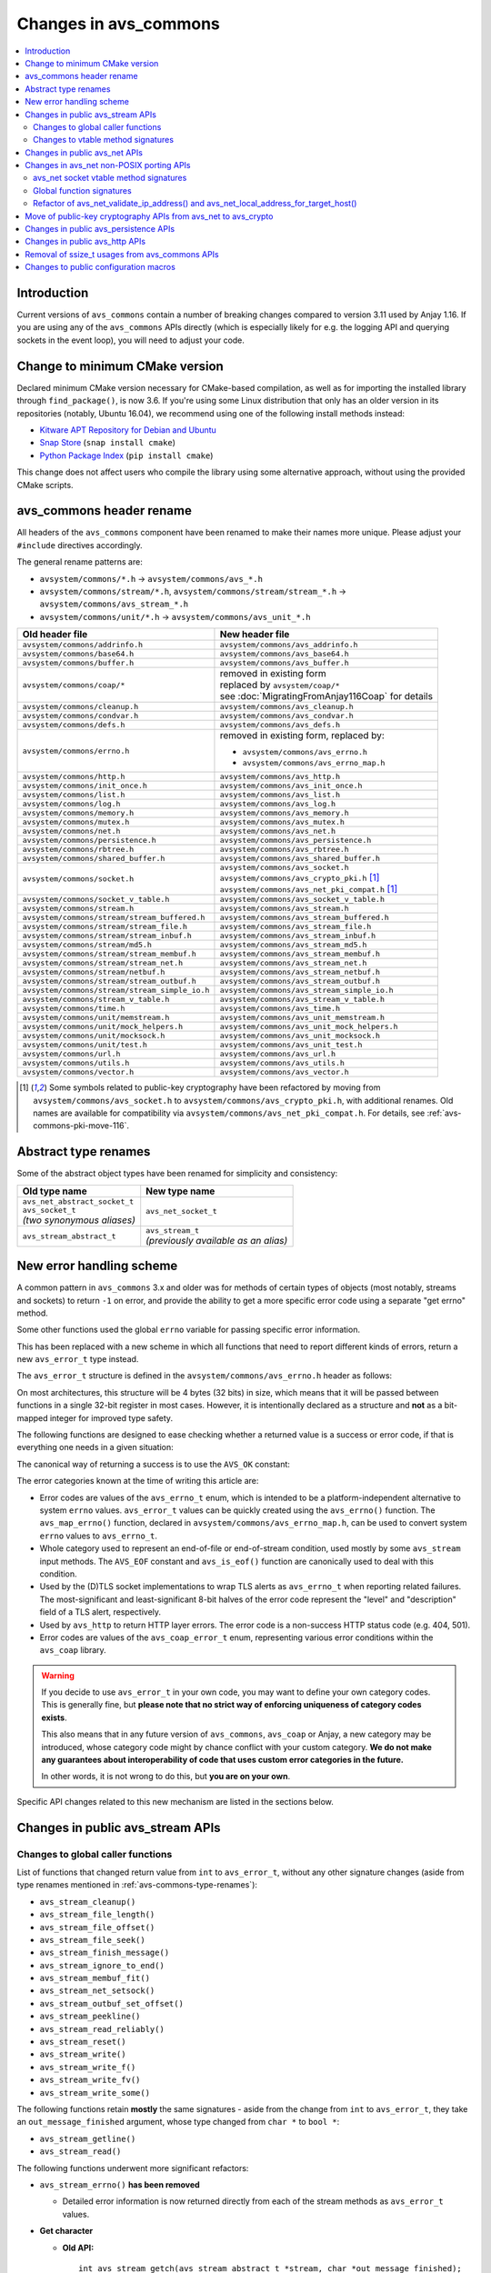 ..
   Copyright 2017-2021 AVSystem <avsystem@avsystem.com>

   Licensed under the Apache License, Version 2.0 (the "License");
   you may not use this file except in compliance with the License.
   You may obtain a copy of the License at

       http://www.apache.org/licenses/LICENSE-2.0

   Unless required by applicable law or agreed to in writing, software
   distributed under the License is distributed on an "AS IS" BASIS,
   WITHOUT WARRANTIES OR CONDITIONS OF ANY KIND, either express or implied.
   See the License for the specific language governing permissions and
   limitations under the License.

Changes in avs_commons
======================

.. contents:: :local:

.. highlight:: c

Introduction
------------

Current versions of ``avs_commons`` contain a number of breaking changes
compared to version 3.11 used by Anjay 1.16. If you are using any of the
``avs_commons`` APIs directly (which is especially likely for e.g. the logging
API and querying sockets in the event loop), you will need to adjust your code.

Change to minimum CMake version
-------------------------------

Declared minimum CMake version necessary for CMake-based compilation, as well as
for importing the installed library through ``find_package()``, is now 3.6. If
you're using some Linux distribution that only has an older version in its
repositories (notably, Ubuntu 16.04), we recommend using one of the following
install methods instead:

* `Kitware APT Repository for Debian and Ubuntu <https://apt.kitware.com/>`_
* `Snap Store <https://snapcraft.io/cmake>`_ (``snap install cmake``)
* `Python Package Index <https://pypi.org/project/cmake/>`_
  (``pip install cmake``)

This change does not affect users who compile the library using some alternative
approach, without using the provided CMake scripts.

avs_commons header rename
-------------------------

All headers of the ``avs_commons`` component have been renamed to make their
names more unique. Please adjust your ``#include`` directives accordingly.

The general rename patterns are:

* ``avsystem/commons/*.h`` → ``avsystem/commons/avs_*.h``
* ``avsystem/commons/stream/*.h``, ``avsystem/commons/stream/stream_*.h`` →
  ``avsystem/commons/avs_stream_*.h``
* ``avsystem/commons/unit/*.h`` → ``avsystem/commons/avs_unit_*.h``


+------------------------------------------------+-----------------------------------------------------+
| Old header file                                | New header file                                     |
+================================================+=====================================================+
| ``avsystem/commons/addrinfo.h``                | ``avsystem/commons/avs_addrinfo.h``                 |
+------------------------------------------------+-----------------------------------------------------+
| ``avsystem/commons/base64.h``                  | ``avsystem/commons/avs_base64.h``                   |
+------------------------------------------------+-----------------------------------------------------+
| ``avsystem/commons/buffer.h``                  | ``avsystem/commons/avs_buffer.h``                   |
+------------------------------------------------+-----------------------------------------------------+
| ``avsystem/commons/coap/*``                    | | removed in existing form                          |
|                                                | | replaced by ``avsystem/coap/*``                   |
|                                                | | see :doc:`MigratingFromAnjay116Coap` for details  |
+------------------------------------------------+-----------------------------------------------------+
| ``avsystem/commons/cleanup.h``                 | ``avsystem/commons/avs_cleanup.h``                  |
+------------------------------------------------+-----------------------------------------------------+
| ``avsystem/commons/condvar.h``                 | ``avsystem/commons/avs_condvar.h``                  |
+------------------------------------------------+-----------------------------------------------------+
| ``avsystem/commons/defs.h``                    | ``avsystem/commons/avs_defs.h``                     |
+------------------------------------------------+-----------------------------------------------------+
| ``avsystem/commons/errno.h``                   | removed in existing form, replaced by:              |
|                                                |                                                     |
|                                                | - ``avsystem/commons/avs_errno.h``                  |
|                                                | - ``avsystem/commons/avs_errno_map.h``              |
+------------------------------------------------+-----------------------------------------------------+
| ``avsystem/commons/http.h``                    | ``avsystem/commons/avs_http.h``                     |
+------------------------------------------------+-----------------------------------------------------+
| ``avsystem/commons/init_once.h``               | ``avsystem/commons/avs_init_once.h``                |
+------------------------------------------------+-----------------------------------------------------+
| ``avsystem/commons/list.h``                    | ``avsystem/commons/avs_list.h``                     |
+------------------------------------------------+-----------------------------------------------------+
| ``avsystem/commons/log.h``                     | ``avsystem/commons/avs_log.h``                      |
+------------------------------------------------+-----------------------------------------------------+
| ``avsystem/commons/memory.h``                  | ``avsystem/commons/avs_memory.h``                   |
+------------------------------------------------+-----------------------------------------------------+
| ``avsystem/commons/mutex.h``                   | ``avsystem/commons/avs_mutex.h``                    |
+------------------------------------------------+-----------------------------------------------------+
| ``avsystem/commons/net.h``                     | ``avsystem/commons/avs_net.h``                      |
+------------------------------------------------+-----------------------------------------------------+
| ``avsystem/commons/persistence.h``             | ``avsystem/commons/avs_persistence.h``              |
+------------------------------------------------+-----------------------------------------------------+
| ``avsystem/commons/rbtree.h``                  | ``avsystem/commons/avs_rbtree.h``                   |
+------------------------------------------------+-----------------------------------------------------+
| ``avsystem/commons/shared_buffer.h``           | ``avsystem/commons/avs_shared_buffer.h``            |
+------------------------------------------------+-----------------------------------------------------+
| ``avsystem/commons/socket.h``                  | | ``avsystem/commons/avs_socket.h``                 |
|                                                | | ``avsystem/commons/avs_crypto_pki.h`` [#pki]_     |
|                                                | | ``avsystem/commons/avs_net_pki_compat.h`` [#pki]_ |
+------------------------------------------------+-----------------------------------------------------+
| ``avsystem/commons/socket_v_table.h``          | ``avsystem/commons/avs_socket_v_table.h``           |
+------------------------------------------------+-----------------------------------------------------+
| ``avsystem/commons/stream.h``                  | ``avsystem/commons/avs_stream.h``                   |
+------------------------------------------------+-----------------------------------------------------+
| ``avsystem/commons/stream/stream_buffered.h``  | ``avsystem/commons/avs_stream_buffered.h``          |
+------------------------------------------------+-----------------------------------------------------+
| ``avsystem/commons/stream/stream_file.h``      | ``avsystem/commons/avs_stream_file.h``              |
+------------------------------------------------+-----------------------------------------------------+
| ``avsystem/commons/stream/stream_inbuf.h``     | ``avsystem/commons/avs_stream_inbuf.h``             |
+------------------------------------------------+-----------------------------------------------------+
| ``avsystem/commons/stream/md5.h``              | ``avsystem/commons/avs_stream_md5.h``               |
+------------------------------------------------+-----------------------------------------------------+
| ``avsystem/commons/stream/stream_membuf.h``    | ``avsystem/commons/avs_stream_membuf.h``            |
+------------------------------------------------+-----------------------------------------------------+
| ``avsystem/commons/stream/stream_net.h``       | ``avsystem/commons/avs_stream_net.h``               |
+------------------------------------------------+-----------------------------------------------------+
| ``avsystem/commons/stream/netbuf.h``           | ``avsystem/commons/avs_stream_netbuf.h``            |
+------------------------------------------------+-----------------------------------------------------+
| ``avsystem/commons/stream/stream_outbuf.h``    | ``avsystem/commons/avs_stream_outbuf.h``            |
+------------------------------------------------+-----------------------------------------------------+
| ``avsystem/commons/stream/stream_simple_io.h`` | ``avsystem/commons/avs_stream_simple_io.h``         |
+------------------------------------------------+-----------------------------------------------------+
| ``avsystem/commons/stream_v_table.h``          | ``avsystem/commons/avs_stream_v_table.h``           |
+------------------------------------------------+-----------------------------------------------------+
| ``avsystem/commons/time.h``                    | ``avsystem/commons/avs_time.h``                     |
+------------------------------------------------+-----------------------------------------------------+
| ``avsystem/commons/unit/memstream.h``          | ``avsystem/commons/avs_unit_memstream.h``           |
+------------------------------------------------+-----------------------------------------------------+
| ``avsystem/commons/unit/mock_helpers.h``       | ``avsystem/commons/avs_unit_mock_helpers.h``        |
+------------------------------------------------+-----------------------------------------------------+
| ``avsystem/commons/unit/mocksock.h``           | ``avsystem/commons/avs_unit_mocksock.h``            |
+------------------------------------------------+-----------------------------------------------------+
| ``avsystem/commons/unit/test.h``               | ``avsystem/commons/avs_unit_test.h``                |
+------------------------------------------------+-----------------------------------------------------+
| ``avsystem/commons/url.h``                     | ``avsystem/commons/avs_url.h``                      |
+------------------------------------------------+-----------------------------------------------------+
| ``avsystem/commons/utils.h``                   | ``avsystem/commons/avs_utils.h``                    |
+------------------------------------------------+-----------------------------------------------------+
| ``avsystem/commons/vector.h``                  | ``avsystem/commons/avs_vector.h``                   |
+------------------------------------------------+-----------------------------------------------------+

.. [#pki] Some symbols related to public-key cryptography have been refactored
          by moving from ``avsystem/commons/avs_socket.h`` to
          ``avsystem/commons/avs_crypto_pki.h``, with additional renames. Old
          names are available for compatibility via
          ``avsystem/commons/avs_net_pki_compat.h``. For details, see
          :ref:`avs-commons-pki-move-116`.

.. _avs-commons-type-renames:

Abstract type renames
---------------------

Some of the abstract object types have been renamed for simplicity and
consistency:

+---------------------------------+----------------------------------------+
| Old type name                   | New type name                          |
+=================================+========================================+
| | ``avs_net_abstract_socket_t`` | | ``avs_net_socket_t``                 |
| | ``avs_socket_t``              |                                        |
| | *(two synonymous aliases)*    |                                        |
+---------------------------------+----------------------------------------+
| | ``avs_stream_abstract_t``     | | ``avs_stream_t``                     |
|                                 | | *(previously available as an alias)* |
+---------------------------------+----------------------------------------+

.. _avs-commons-new-error-handling:

New error handling scheme
-------------------------

A common pattern in ``avs_commons`` 3.x and older was for methods of certain
types of objects (most notably, streams and sockets) to return ``-1`` on error,
and provide the ability to get a more specific error code using a separate "get
errno" method.

Some other functions used the global ``errno`` variable for passing specific
error information.

This has been replaced with a new scheme in which all functions that need to
report different kinds of errors, return a new ``avs_error_t`` type instead.

The ``avs_error_t`` structure is defined in the ``avsystem/commons/avs_errno.h``
header as follows:

.. snippet-source:: deps/avs_commons/include_public/avsystem/commons/avs_errno.h

    /**
     * Generic error representation, containing a category and an actual error code.
     */
    typedef struct {
        /**
         * Error code category. It is intended to be unique application-wide for any
         * source that can return errors. It determines the meaning of the
         * <c>code</c> field.
         */
        uint16_t category;

        /**
         * Error code, valid within the given <c>category</c>. For example, if
         * <c>category</c> is equal to @ref AVS_ERRNO_CATEGORY, <c>code</c> will be
         * one of the @ref avs_errno_t values.
         *
         * NOTE: All categories are REQUIRED to map <c>code</c> value of 0 to
         * "no error". So, <c>code == 0</c> always means success regardless of the
         * <c>category</c>.
         */
        uint16_t code;
    } avs_error_t;

On most architectures, this structure will be 4 bytes (32 bits) in size, which
means that it will be passed between functions in a single 32-bit register in
most cases. However, it is intentionally declared as a structure and **not** as
a bit-mapped integer for improved type safety.

The following functions are designed to ease checking whether a returned value
is a success or error code, if that is everything one needs in a given
situation:

.. snippet-source:: deps/avs_commons/include_public/avsystem/commons/avs_errno.h

    static inline bool avs_is_ok(avs_error_t error) {
        return error.code == 0;
    }

    static inline bool avs_is_err(avs_error_t error) {
        return !avs_is_ok(error);
    }

The canonical way of returning a success is to use the ``AVS_OK`` constant:

.. snippet-source:: deps/avs_commons/include_public/avsystem/commons/avs_errno.h

    static const avs_error_t AVS_OK = { 0, 0 };

The error categories known at the time of writing this article are:

* .. snippet-source:: deps/avs_commons/include_public/avsystem/commons/avs_errno.h

      #define AVS_ERRNO_CATEGORY 37766 // 'errno' on phone keypad

  Error codes are values of the ``avs_errno_t`` enum, which is intended to be a
  platform-independent alternative to system ``errno`` values. ``avs_error_t``
  values can be quickly created using the ``avs_errno()`` function. The
  ``avs_map_errno()`` function, declared in
  ``avsystem/commons/avs_errno_map.h``, can be used to convert system ``errno``
  values to ``avs_errno_t``.

* .. snippet-source:: deps/avs_commons/include_public/avsystem/commons/avs_stream.h

      #define AVS_EOF_CATEGORY 363 // 'EOF' on phone keypad

  Whole category used to represent an end-of-file or end-of-stream condition,
  used mostly by some ``avs_stream`` input methods. The ``AVS_EOF`` constant and
  ``avs_is_eof()`` function are canonically used to deal with this condition.

* .. snippet-source:: deps/avs_commons/include_public/avsystem/commons/avs_socket.h

      #define AVS_NET_SSL_ALERT_CATEGORY 8572 // 'TLSA' on phone keypad

  Used by the (D)TLS socket implementations to wrap TLS alerts as
  ``avs_errno_t`` when reporting related failures. The most-significant and
  least-significant 8-bit halves of the error code represent the "level" and
  "description" field of a TLS alert, respectively.

* .. snippet-source:: deps/avs_commons/include_public/avsystem/commons/avs_http.h

      #define AVS_HTTP_ERROR_CATEGORY 4887 // 'HTTP' on phone keypad

  Used by ``avs_http`` to return HTTP layer errors. The error code is a
  non-success HTTP status code (e.g. 404, 501).

* .. snippet-source:: deps/avs_coap/include_public/avsystem/coap/ctx.h

      #define AVS_COAP_ERR_CATEGORY 22627 // 'acoap' on phone keypad

  Error codes are values of the ``avs_coap_error_t`` enum, representing various
  error conditions within the ``avs_coap`` library.

.. warning::

    If you decide to use ``avs_error_t`` in your own code, you may want to
    define your own category codes. This is generally fine, but **please note
    that no strict way of enforcing uniqueness of category codes exists**.

    This also means that in any future version of ``avs_commons``, ``avs_coap``
    or Anjay, a new category may be introduced, whose category code might by
    chance conflict with your custom category. **We do not make any guarantees
    about interoperability of code that uses custom error categories in the
    future.**

    In other words, it is not wrong to do this, but **you are on your own**.

Specific API changes related to this new mechanism are listed in the sections
below.

Changes in public avs_stream APIs
---------------------------------

Changes to global caller functions
^^^^^^^^^^^^^^^^^^^^^^^^^^^^^^^^^^

List of functions that changed return value from ``int`` to ``avs_error_t``,
without any other signature changes (aside from type renames mentioned in
:ref:`avs-commons-type-renames`):

* ``avs_stream_cleanup()``
* ``avs_stream_file_length()``
* ``avs_stream_file_offset()``
* ``avs_stream_file_seek()``
* ``avs_stream_finish_message()``
* ``avs_stream_ignore_to_end()``
* ``avs_stream_membuf_fit()``
* ``avs_stream_net_setsock()``
* ``avs_stream_outbuf_set_offset()``
* ``avs_stream_peekline()``
* ``avs_stream_read_reliably()``
* ``avs_stream_reset()``
* ``avs_stream_write()``
* ``avs_stream_write_f()``
* ``avs_stream_write_fv()``
* ``avs_stream_write_some()``

The following functions retain **mostly** the same signatures - aside from the
change from ``int`` to ``avs_error_t``, they take an ``out_message_finished``
argument, whose type changed from ``char *`` to ``bool *``:

* ``avs_stream_getline()``
* ``avs_stream_read()``

The following functions underwent more significant refactors:

* ``avs_stream_errno()`` **has been removed**

  * Detailed error information is now returned directly from each of the stream
    methods as ``avs_error_t`` values.

* **Get character**

  * **Old API:**
    ::

        int avs_stream_getch(avs_stream_abstract_t *stream, char *out_message_finished);

  * **New API:**

    .. snippet-source:: deps/avs_commons/include_public/avsystem/commons/avs_stream.h

        avs_error_t avs_stream_getch(avs_stream_t *stream,
                                     char *out_value,
                                     bool *out_message_finished);

  * Retrieved character, returned directly in the old version, is now returned
    through the new ``out_value`` argument. ``out_message_finished`` argument
    has been refactored as ``bool *``. End-of-stream condition, previously
    mapped to an ``EOF`` constant, is now signalled by returning ``AVS_EOF``.
    Error conditions, previously mapped to unspecified "negative value different
    than ``EOF``", are now reported using specific ``avs_error_t`` values.

* **Peek byte**

  * **Old API:**
    ::

        int avs_stream_peek(avs_stream_abstract_t *stream, size_t offset);

  * **New API:**

    .. snippet-source:: deps/avs_commons/include_public/avsystem/commons/avs_stream.h

        avs_error_t
        avs_stream_peek(avs_stream_t *stream, size_t offset, char *out_value);

  * The semantic changes are equivalent to those in ``avs_stream_getch()``.

* **Non-blocking readiness checkers**

  * **Old APIs:**
    ::

        int avs_stream_nonblock_read_ready(avs_stream_abstract_t *stream);
        // ...
        int avs_stream_nonblock_write_ready(avs_stream_abstract_t *stream,
                                            size_t *out_ready_capacity_bytes);

  * **New APIs:**

    .. snippet-source:: deps/avs_commons/include_public/avsystem/commons/avs_stream.h

        bool avs_stream_nonblock_read_ready(avs_stream_t *stream);
        // ...
        size_t avs_stream_nonblock_write_ready(avs_stream_t *stream);

  * The ability to explicitly return errors has been removed from these
    functions. Error conditions are now mapped to ``false`` (for the read
    operation) or ``0`` (for the write operation). For this reason, the ``int``
    return code has been replaced with a simple ``bool`` (for the read
    operation) and ``size_t`` (replacing the output argument for the write
    operation).

Changes to vtable method signatures
^^^^^^^^^^^^^^^^^^^^^^^^^^^^^^^^^^^

These changes will be relevant if you implement your own implementations of the
``avs_stream`` interface.

List of methods in various ``avs_stream``-related vtables that changed return
value from ``int`` to ``avs_error_t``, without any other signature changes
(aside from type renames mentioned in :ref:`avs-commons-type-renames`):

+---------------------------------+-------------------------------------+
| Function pointer type name      | ``avs_stream_v_table_t`` field name |
+=================================+=====================================+
| ``avs_stream_close_t``          | ``close``                           |
+---------------------------------+-------------------------------------+
| ``avs_stream_finish_message_t`` | ``finish_message``                  |
+---------------------------------+-------------------------------------+
| ``avs_stream_reset_t``          | ``reset``                           |
+---------------------------------+-------------------------------------+
| ``avs_stream_write_some_t``     | ``write_some``                      |
+---------------------------------+-------------------------------------+

+------------------------------+----------------------------------------------------+
| Function pointer type name   | ``avs_stream_v_table_extension_file_t`` field name |
+==============================+====================================================+
| ``avs_stream_file_length_t`` | ``length``                                         |
+------------------------------+----------------------------------------------------+
| ``avs_stream_file_offset_t`` | ``offset``                                         |
+------------------------------+----------------------------------------------------+
| ``avs_stream_file_seek_t``   | ``seek``                                           |
+------------------------------+----------------------------------------------------+

+-----------------------------+------------------------------------------------------+
| Function pointer type name  | ``avs_stream_v_table_extension_membuf_t`` field name |
+=============================+======================================================+
| ``avs_stream_membuf_fit_t`` | ``fit``                                              |
+-----------------------------+------------------------------------------------------+

+------------------------------+---------------------------------------------------+
| Function pointer type name   | ``avs_stream_v_table_extension_net_t`` field name |
+==============================+===================================================+
| ``avs_stream_net_setsock_t`` | ``setsock``                                       |
+------------------------------+---------------------------------------------------+

The following methods underwent more significant refactors:

* ``get_errno`` **method of** ``avs_stream_v_table_t`` **and the corresponding**
  ``avs_stream_errno_t`` **function pointer type have been removed**

  * Detailed error information shall now be returned directly from each of the
    stream methods as ``avs_error_t`` values.

* ``read`` **method of** ``avs_stream_v_table_t``

  * **Old API:**
    ::

        typedef int (*avs_stream_read_t)(avs_stream_abstract_t *stream,
                                         size_t *out_bytes_read,
                                         char *out_message_finished,
                                         void *buffer,
                                         size_t buffer_length);

  * **New API:**

    .. snippet-source:: deps/avs_commons/include_public/avsystem/commons/avs_stream_v_table.h

        typedef avs_error_t (*avs_stream_read_t)(avs_stream_t *stream,
                                                 size_t *out_bytes_read,
                                                 bool *out_message_finished,
                                                 void *buffer,
                                                 size_t buffer_length);

  * Aside from changing the return type from ``int`` to ``avs_error_t``, the
    ``out_message_finished`` argument has been changed from ``char *`` to
    ``bool *``.

* ``peek`` **method of** ``avs_stream_v_table_t``

  * **Old API:**
    ::

        typedef int (*avs_stream_peek_t)(avs_stream_abstract_t *stream, size_t offset);

  * **New API:**

    .. snippet-source:: deps/avs_commons/include_public/avsystem/commons/avs_stream_v_table.h

        typedef avs_error_t (*avs_stream_peek_t)(avs_stream_t *stream,
                                                 size_t offset,
                                                 char *out_value);

  * Peeked character, returned directly in the old version, shall now be
    returned through the new ``out_value`` argument. End-of-stream condition,
    previously mapped to an ``EOF`` constant, shall now signalled by returning
    ``AVS_EOF``. Error conditions, previously mapped to unspecified "negative
    value different than ``EOF``", shall now be reported using specific
    ``avs_error_t`` values.

* ``read_ready`` **and** ``write_ready`` **methods of**
  ``avs_stream_v_table_extension_nonblock_t``

  * **Old APIs:**
    ::

        typedef int (*avs_stream_nonblock_read_ready_t)(avs_stream_abstract_t *stream);
        // ...
        typedef int (*avs_stream_nonblock_write_ready_t)(
                avs_stream_abstract_t *stream,
                size_t *out_ready_capacity_bytes);

  * **New APIs:**

    .. snippet-source:: deps/avs_commons/include_public/avsystem/commons/avs_stream_v_table.h

        typedef bool (*avs_stream_nonblock_read_ready_t)(avs_stream_t *stream);
        // ...
        typedef size_t (*avs_stream_nonblock_write_ready_t)(avs_stream_t *stream);

  * The ability to explicitly return errors has been removed from these
    methods. Error conditions shall now be mapped to ``false`` (for the read
    operation) or ``0`` (for the write operation). For this reason, the ``int``
    return code has been replaced with a simple ``bool`` (for the read
    operation) and ``size_t`` (replacing the output argument for the write
    operation).

* ``getsock`` **method of** ``avs_stream_v_table_extension_net_t``

  * **Old API:**
    ::

        typedef int (*avs_stream_net_getsock_t)(avs_stream_abstract_t *stream,
                                                avs_net_abstract_socket_t **out_socket);

  * **New API:**

    .. snippet-source:: deps/avs_commons/include_public/avsystem/commons/avs_stream_net.h

        typedef avs_net_socket_t *(*avs_stream_net_getsock_t)(avs_stream_t *stream);

  * The ability to explicitly return errors has been removed from this method.
    Error conditions shall now be mapped to ``NULL``. For this reason, the
    ``out_socket`` argument has been removed, and the socket pointer shall now
    be passed directly as the return value, as the ``int`` code is no longer
    necessary.

Changes in public avs_net APIs
------------------------------

List of functions that changed return value from ``int`` to ``avs_error_t``,
without any other signature changes (aside from type renames mentioned in
:ref:`avs-commons-type-renames`):

* ``avs_net_local_address_for_target_host()``
* ``avs_net_resolved_endpoint_get_host_port()`` [#compat]_
* ``avs_net_resolved_endpoint_get_host()``
* ``avs_net_socket_accept()``
* ``avs_net_socket_bind()``
* ``avs_net_socket_cleanup()``
* ``avs_net_socket_close()``
* ``avs_net_socket_connect()``
* ``avs_net_socket_decorate()``
* ``avs_net_socket_get_local_host()``
* ``avs_net_socket_get_local_port()``
* ``avs_net_socket_get_opt()``
* ``avs_net_socket_get_remote_host()``
* ``avs_net_socket_get_remote_hostname()``
* ``avs_net_socket_get_remote_port()``
* ``avs_net_socket_interface_name()``
* ``avs_net_socket_receive()``
* ``avs_net_socket_receive_from()``
* ``avs_net_socket_send()``
* ``avs_net_socket_send_to()``
* ``avs_net_socket_set_opt()``
* ``avs_net_socket_shutdown()``
* ``avs_url_percent_encode()``

.. [#compat] This function may need to be implemented by the user if a custom
             (non-POSIX) socket implementation is used. Please refer to
             :ref:`non-posix-socket-api-changes` for details.

Additional changes in public ``avs_net`` APIs:

* ``avs_net_socket_errno()`` **has been removed**

  * Detailed error information is now returned directly from each of the socket
    methods as ``avs_error_t`` values.

* **Refactored socket creation functions**

  * **Old APIs:**
    ::

        int avs_net_socket_create(avs_net_abstract_socket_t **socket,
                                  avs_net_socket_type_t sock_type,
                                  const void *configuration);

  * **New APIs:**

    .. snippet-source:: deps/avs_commons/include_public/avsystem/commons/avs_socket.h

        avs_error_t
        avs_net_udp_socket_create(avs_net_socket_t **socket,
                                  const avs_net_socket_configuration_t *config);

        avs_error_t
        avs_net_tcp_socket_create(avs_net_socket_t **socket,
                                  const avs_net_socket_configuration_t *config);

        #ifdef AVS_COMMONS_WITH_AVS_CRYPTO
        avs_error_t
        avs_net_dtls_socket_create(avs_net_socket_t **socket,
                                   const avs_net_ssl_configuration_t *config);

        avs_error_t
        avs_net_ssl_socket_create(avs_net_socket_t **socket,
                                  const avs_net_ssl_configuration_t *config);
        #endif // AVS_COMMONS_WITH_AVS_CRYPTO

  * The ``avs_net_socket_type_t`` enum is no longer used for socket creation.
    Separate functions are used instead, allowing for type-safe passing of the
    configuration structures.

* **Refactored in-place (D)TLS socket decoration functions**

  * **Old APIs:**
    ::

        int avs_net_socket_decorate_in_place(avs_net_abstract_socket_t **socket,
                                             avs_net_socket_type_t new_type,
                                             const void *configuration);

  * **New APIs:**

    .. snippet-source:: deps/avs_commons/include_public/avsystem/commons/avs_socket.h

        avs_error_t avs_net_dtls_socket_decorate_in_place(
                avs_net_socket_t **socket, const avs_net_ssl_configuration_t *config);

        avs_error_t
        avs_net_ssl_socket_decorate_in_place(avs_net_socket_t **socket,
                                             const avs_net_ssl_configuration_t *config);

  * This change is analogous to the one above.

* **New, mandatory** ``prng_ctx`` **field in** ``avs_net_ssl_configuration_t``

  * Note: With the introduction of the ``prng_ctx`` field in
    ``avs_net_ssl_configuration_t``, the
    ``WITH_MBEDTLS_CUSTOM_ENTROPY_INITIALIZER`` compile-time option and the
    option to use a user-provided ``avs_net_mbedtls_entropy_init()`` function
    have been **removed**. If you relied on those features in your non-POSIX
    environment, please replace them with the new PRNG context mechanism.
    See :doc:`../MigratingCustomEntropy` for details.

.. _non-posix-socket-api-changes:

Changes in avs_net non-POSIX porting APIs
-----------------------------------------

avs_net socket vtable method signatures
^^^^^^^^^^^^^^^^^^^^^^^^^^^^^^^^^^^^^^^

List of ``avs_net_socket_v_table_t`` methods that changed return value from
``int`` to ``avs_error_t``, without any other signature changes (aside from type
renames mentioned in :ref:`avs-commons-type-renames`):

+------------------------------------------+-----------------------------------------+
| Function pointer type name               | ``avs_net_socket_v_table_t`` field name |
+==========================================+=========================================+
| ``avs_net_socket_accept_t``              | ``accept``                              |
+------------------------------------------+-----------------------------------------+
| ``avs_net_socket_bind_t``                | ``bind``                                |
+------------------------------------------+-----------------------------------------+
| ``avs_net_socket_cleanup_t``             | ``cleanup``                             |
+------------------------------------------+-----------------------------------------+
| ``avs_net_socket_close_t``               | ``close``                               |
+------------------------------------------+-----------------------------------------+
| ``avs_net_socket_connect_t``             | ``connect``                             |
+------------------------------------------+-----------------------------------------+
| ``avs_net_socket_decorate_t``            | ``decorate``                            |
+------------------------------------------+-----------------------------------------+
| ``avs_net_socket_get_interface_t``       | ``get_interface_name``                  |
+------------------------------------------+-----------------------------------------+
| ``avs_net_socket_get_local_host_t``      | ``get_local_host``                      |
+------------------------------------------+-----------------------------------------+
| ``avs_net_socket_get_local_port_t``      | ``get_local_port``                      |
+------------------------------------------+-----------------------------------------+
| ``avs_net_socket_get_opt_t``             | ``get_opt``                             |
+------------------------------------------+-----------------------------------------+
| ``avs_net_socket_get_remote_host_t``     | ``get_remote_host``                     |
+------------------------------------------+-----------------------------------------+
| ``avs_net_socket_get_remote_hostname_t`` | ``get_remote_hostname``                 |
+------------------------------------------+-----------------------------------------+
| ``avs_net_socket_get_remote_port_t``     | ``get_remote_port``                     |
+------------------------------------------+-----------------------------------------+
| ``avs_net_socket_receive_t``             | ``receive``                             |
+------------------------------------------+-----------------------------------------+
| ``avs_net_socket_receive_from_t``        | ``receive_from``                        |
+------------------------------------------+-----------------------------------------+
| ``avs_net_socket_set_opt_t``             | ``set_opt``                             |
+------------------------------------------+-----------------------------------------+
| ``avs_net_socket_send_t``                | ``send``                                |
+------------------------------------------+-----------------------------------------+
| ``avs_net_socket_send_to_t``             | ``send_to``                             |
+------------------------------------------+-----------------------------------------+
| ``avs_net_socket_shutdown_t``            | ``shutdown``                            |
+------------------------------------------+-----------------------------------------+

Additional changes:

* ``get_errno`` **method and the corresponding** ``avs_net_socket_errno_t``
  **function pointer type have been removed**

  * Detailed error information shall now be returned directly from each of the
    socket methods as ``avs_error_t`` values.

* **Changed signature for the** ``get_system_socket`` **method**

  * **Old API:**
    ::

        typedef int (*avs_net_socket_get_system_t)(avs_net_abstract_socket_t *socket,
                                                   const void **out);

  * **New API:**

    .. snippet-source:: deps/avs_commons/include_public/avsystem/commons/avs_socket_v_table.h

        typedef const void *(*avs_net_socket_get_system_t)(avs_net_socket_t *socket);

  * Implementations shall now return ``NULL`` on error. Detailed error
    information is not supported for this method.

Global function signatures
^^^^^^^^^^^^^^^^^^^^^^^^^^

The following global functions that the user may need to implement as part of
porting for a non-POSIX platform, have changed return value from ``int`` to
``avs_error_t`` without any other signature changes (aside from type renames
mentioned in :ref:`avs-commons-type-renames`):

* ``avs_net_resolved_endpoint_get_host_port()``
* ``_avs_net_create_tcp_socket()``
* ``_avs_net_create_udp_socket()``
* ``_avs_net_initialize_global_compat_state()``

Refactor of avs_net_validate_ip_address() and avs_net_local_address_for_target_host()
^^^^^^^^^^^^^^^^^^^^^^^^^^^^^^^^^^^^^^^^^^^^^^^^^^^^^^^^^^^^^^^^^^^^^^^^^^^^^^^^^^^^^

``avs_net_validate_ip_address()`` is now no longer used by Anjay or
``avs_commons``. It was previously necessary to implement it as part of the
socket implementation. This is no longer required. For compatibility, the
function has been reimplemented as a ``static inline`` function that wraps
``avs_net_addrinfo_*()`` APIs. Please remove your version of
``avs_net_validate_ip_address()`` from your socket implementation if you have
one, as having two alternative variants may lead to conflicts.

Since Anjay 2.9 and ``avs_commons`` 4.6,
``avs_net_local_address_for_target_host()`` underwent a similar refactor. It was
previously a function to be optionally implemented as part of the socket
implementation, but now it is a ``static inline`` function that wraps
``avs_net_socket_*()`` APIs. Please remove your version of
``avs_net_local_address_for_target_host()`` from your socket implementation if
you have one, as having two alternative variants may lead to conflicts.

.. _avs-commons-pki-move-116:

Move of public-key cryptography APIs from avs_net to avs_crypto
---------------------------------------------------------------

Public key cryptography APIs, previously defined in
``avsystem/commons/socket.h``, have been moved into a new header called
``avsystem/commons/avs_crypto_pki.h``.

Additionally, client-side and server-side certificate info structures are no
longer separate, and both have been merged into a single type.

Here is a summary of renames:

+-----------------------------------------------+-----------------------------------------------------+
| Old symbol name                               | New symbol name                                     |
+===============================================+=====================================================+
| | ``avs_net_trusted_cert_info_t``             | ``avs_crypto_certificate_chain_info_t``             |
| | ``avs_net_client_cert_info_t``              |                                                     |
+-----------------------------------------------+-----------------------------------------------------+
| ``avs_net_client_key_info_t``                 | ``avs_crypto_private_key_info_t``                   |
+-----------------------------------------------+-----------------------------------------------------+
| ``avs_net_security_info_union_t``             | ``avs_crypto_security_info_union_t``                |
+-----------------------------------------------+-----------------------------------------------------+
| | ``avs_net_trusted_cert_info_from_buffer()`` | ``avs_crypto_certificate_chain_info_from_buffer()`` |
| | ``avs_net_client_cert_info_from_buffer()``  |                                                     |
+-----------------------------------------------+-----------------------------------------------------+
| | ``avs_net_trusted_cert_info_from_file()``   | ``avs_crypto_certificate_chain_info_from_file()``   |
| | ``avs_net_client_cert_info_from_file()``    |                                                     |
+-----------------------------------------------+-----------------------------------------------------+
| ``avs_net_client_key_info_from_buffer()``     | ``avs_crypto_private_key_info_from_buffer()``       |
+-----------------------------------------------+-----------------------------------------------------+
| ``avs_net_client_key_info_from_file()``       | ``avs_crypto_private_key_info_from_file()``         |
+-----------------------------------------------+-----------------------------------------------------+
| ``avs_net_trusted_cert_info_from_path()``     | ``avs_crypto_certificate_chain_info_from_path()``   |
+-----------------------------------------------+-----------------------------------------------------+

.. _avs-commons-persistence-changes:

Changes in public avs_persistence APIs
--------------------------------------

List of functions that changed return value from ``int`` to ``avs_error_t``,
without any other signature changes:

* ``avs_persistence_bool()``
* ``avs_persistence_bytes()``
* ``avs_persistence_custom_allocated_list()`` [#persistence-callback-changes]_
* ``avs_persistence_custom_allocated_tree()`` [#persistence-callback-changes]_
* ``avs_persistence_double()``
* ``avs_persistence_float()``
* ``avs_persistence_i8()``
* ``avs_persistence_i16()``
* ``avs_persistence_i32()``
* ``avs_persistence_i64()``
* ``avs_persistence_list()`` [#persistence-callback-changes]_
* ``avs_persistence_magic()``
* ``avs_persistence_magic_string()``
* ``avs_persistence_sized_buffer()``
* ``avs_persistence_string()``
* ``avs_persistence_tree()`` [#persistence-callback-changes]_
* ``avs_persistence_u8()``
* ``avs_persistence_u16()``
* ``avs_persistence_u32()``
* ``avs_persistence_u64()``
* ``avs_persistence_version()``

.. [#persistence-callback-changes]
   Signatures of these functions depend on callback function pointer types,
   which also have changed signatures. See below.

List of callback function pointer types that changed return value from ``int``
to ``avs_error_t``, without any other signature changes:

+---------------------------------------------------------------+-----------------------------------------------+
| Function pointer type name                                    | Referencing methods                           |
+===============================================================+===============================================+
| | ``avs_persistence_handler_collection_element_t``            | | ``avs_persistence_list()``                  |
|                                                               | | ``avs_persistence_tree()``                  |
+---------------------------------------------------------------+-----------------------------------------------+
| | ``avs_persistence_handler_custom_allocated_list_element_t`` | | ``avs_persistence_custom_allocated_list()`` |
+---------------------------------------------------------------+-----------------------------------------------+
| | ``avs_persistence_handler_custom_allocated_tree_element_t`` | | ``avs_persistence_custom_allocated_tree()`` |
+---------------------------------------------------------------+-----------------------------------------------+

Additionally, the following methods have been removed:

* | ``avs_persistence_store_context_new()`` **and**
    ``avs_persistence_restore_context_new()``
  | Removed in favor of the newer ``*_create()`` variants that allow avoiding
    use of the heap.
* | ``avs_persistence_ignore_context_create()`` **and**
    ``avs_persistence_ignore_context_new()``
  | The concept of "ignoring context" have been completely removed due to its
    bugginess and limited usability.

Changes in public avs_http APIs
-------------------------------

* ``avs_http_open_stream()`` now returns ``avs_error_t``. The rest of the
  signature remains equivalent.

* Old HTTP pseudo-error constants have been removed in favor of new error
  handling scheme based on ``avs_error_t``:

  * ``AVS_HTTP_ERROR_GENERAL`` is no longer used. More specific errors are
    always returned.
  * ``AVS_HTTP_ERROR_TOO_MANY_REDIRECTS`` condition is now reported by returning
    an error of ``AVS_HTTP_ERROR_CATEGORY`` category, with the error code in the
    300-399 range (which is the status code that the last redirect request).
  * ``AVS_HTTP_ERRNO_BACKEND`` and ``AVS_HTTP_ERRNO_DECODER`` are no longer
    used. Error codes from the backend or decoder stream are forwarded verbatim
    instead.

.. _ssize-t-removal-in-commons-116:

Removal of ssize_t usages from avs_commons APIs
-----------------------------------------------

All usages of the POSIX-specific ``ssize_t`` type in public APIs have been
removed. Instead of replacing it with some other signed integer type, additional
out-arguments have been introduced to functions that used it.

Below is a reference of related changes:

* **Base64 decode**

  - **Old APIs:**
    ::

        ssize_t
        avs_base64_decode_strict(uint8_t *out, size_t out_length, const char *input);
        // ...
        ssize_t avs_base64_decode(uint8_t *out, size_t out_length, const char *input);

  - **New APIs:**

    .. snippet-source:: deps/avs_commons/include_public/avsystem/commons/avs_base64.h
       :emphasize-lines: 1,7,14

        int avs_base64_decode_custom(size_t *out_bytes_decoded,
                                     uint8_t *out,
                                     size_t out_length,
                                     const char *input,
                                     avs_base64_config_t config);
        // ...
        static inline int avs_base64_decode_strict(size_t *out_bytes_decoded,
                                                   uint8_t *out,
                                                   size_t out_length,
                                                   const char *input) {
            // ...
        }
        // ...
        static inline int avs_base64_decode(size_t *out_bytes_decoded,
                                            uint8_t *out,
                                            size_t out_length,
                                            const char *input) {
            // ...
        }

* **Hexlify**

  - **Old API:**
    ::

        ssize_t avs_hexlify(char *out_hex,
                            size_t out_size,
                            const void *input,
                            size_t input_size);

  - **New API:**

    .. snippet-source:: deps/avs_commons/include_public/avsystem/commons/avs_utils.h
       :emphasize-lines: 1,3

        int avs_hexlify(char *out_hex,
                        size_t out_size,
                        size_t *out_bytes_hexlified,
                        const void *input,
                        size_t input_size);

* **Unhexlify**

  - **Old API:**
    ::

        ssize_t avs_unhexlify(uint8_t *output,
                              size_t out_size,
                              const char *input,
                              size_t in_size);

  - **New API:**

    .. snippet-source:: deps/avs_commons/include_public/avsystem/commons/avs_utils.h
       :emphasize-lines: 1

        int avs_unhexlify(size_t *out_bytes_written,
                          uint8_t *output,
                          size_t out_size,
                          const char *input,
                          size_t in_size);

.. note::

    The new functions return 0 in all cases in which the old versions returned
    non-negative values. The value previously returned through the non-negative
    return value can be retrieved using the additional out-arguments, which have
    the same semantics. ``NULL`` can be passed to those out-arguments as well if
    that value is not needed.

Changes to public configuration macros
--------------------------------------

``avs_commons`` 4.1 introduced a new header file,
``avsystem/commons/avs_commons_config.h``, that encapsulates all its
compile-time configuration, allowing compiling the library without the use of
CMake, among other improvements.

This file is included by all other ``avs_commons`` headers, so this is not a
breaking change in and of itself. However, some configuration macros that were
previously ``#define``-d in ``avsystem/commons/defs.h`` have been renamed for
better namespace separation.

If your code checks for these macros using ``#ifdef`` etc., it will need
adjustments.

+---------------------------------------------------------+-------------------------------------+
| Old macro name                                          | New macro name                      |
+=========================================================+=====================================+
| ``WITH_IPV4``                                           | ``AVS_COMMONS_NET_WITH_IPV4``       |
+---------------------------------------------------------+-------------------------------------+
| ``WITH_IPV6``                                           | ``AVS_COMMONS_NET_WITH_IPV6``       |
+---------------------------------------------------------+-------------------------------------+
| ``WITH_X509``                                           | ``AVS_COMMONS_WITH_AVS_CRYPTO_PKI`` |
+---------------------------------------------------------+-------------------------------------+
| ``HAVE_NET_IF_H``                                       | ``AVS_COMMONS_HAVE_NET_IF_H``       |
+---------------------------------------------------------+-------------------------------------+
| ``AVS_SSIZE_T_DEFINED``                                 | *removed completely*                |
+---------------------------------------------------------+-------------------------------------+
| ``HAVE_SYS_TYPES_H``                                    | *removed completely*                |
+---------------------------------------------------------+-------------------------------------+
| ``AVS_COMMONS_WITH_MBEDTLS_CUSTOM_ENTROPY_INITIALIZER`` | *removed completely*                |
+---------------------------------------------------------+-------------------------------------+

.. important::

    In the case of ``WITH_X509``, the corresponding CMake variable has also been
    renamed to ``WITH_PKI``. The old name is still recognized, but deprecated.

.. note::

    Aside from the one variable mentioned above, and those removed completely,
    the CMake variable names have not changed - the renames affect **only** the
    C preprocessor.
